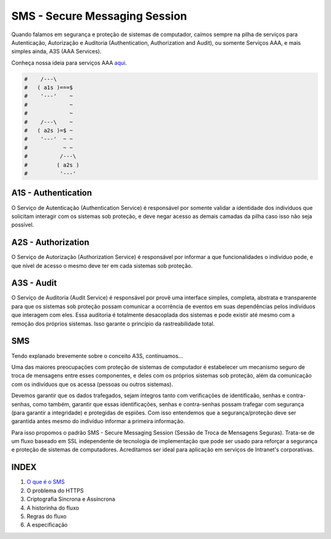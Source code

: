 SMS - Secure Messaging Session
==============================

Quando falamos em segurança e proteção de sistemas de computador, caímos sempre na pilha
de serviços para Autenticação, Autorização e Auditoria (Authentication, Authorization and
Audit), ou somente Serviços AAA, e mais simples ainda, A3S (AAA Services).

Conheça nossa ideia para serviços AAA `aqui <https://github.com/e5r/aaa-simplesample>`_.

.. code-block:: text

 #    /---\
 #   ( a1s )===$
 #    '---'    ~
 #             ~
 #             ~
 #    /---\    ~
 #   ( a2s )=$ ~
 #    '---'  ~ ~
 #           ~ ~
 #          /---\
 #         ( a2s )
 #          '---'

A1S - Authentication
--------------------
O Serviço de Autenticação (Authentication Service) é responsável por somente validar a
identidade dos indivíduos que solicitam interagir com os sistemas sob proteção, e deve
negar acesso as demais camadas da pilha caso isso não seja possível.

A2S - Authorization
-------------------
O Serviço de Autorização (Authorization Service) é responsável por informar a que
funcionalidades o indivíduo pode, e que nível de acesso o mesmo deve ter em cada sistemas
sob proteção.

A3S - Audit
-----------
O Serviço de Auditoria (Audit Service) é responsável por provê uma interface simples,
completa, abstrata e transparente para que os sistemas sob proteção possam comunicar a
ocorrência de eventos em suas dependências pelos indivíduos que interagem com eles.
Essa auditoria é totalmente desacoplada dos sistemas e pode existir até mesmo com
a remoção dos próprios sistemas. Isso garante o princípio da rastreabilidade total.

SMS
---
Tendo explanado brevemente sobre o conceito A3S, continuamos...

Uma das maiores preocupações com proteção de sistemas de computador é estabelecer um
mecanismo seguro de troca de mensagens entre esses componentes, e deles com os próprios
sistemas sob proteção, além da comunicação com os indivíduos que os acessa (pessoas ou
outros sistemas).

Devemos garantir que os dados trafegados, sejam íntegros tanto com verificações de
identificaão, senhas e contra-senhas, como também, garantir que essas identificações,
senhas e contra-senhas possam trafegar com segurança (para garantir a integridade) e
protegidas de espiões. Com isso entendemos que a segurança/proteção deve ser garantida
antes mesmo do indivíduo informar a primeira informação.

Para isso propomos o padrão SMS - Secure Messaging Session (Sessão de Troca de Mensagens
Seguras). Trata-se de um fluxo baseado em SSL independente de tecnologia de implementação
que pode ser usado para reforçar a segurança e proteção de sistemas de computadores.
Acreditamos ser ideal para aplicação em serviços de Intranet's corporativas.

INDEX
-----
1. `O que é o SMS <doc/01_what_is_sms.rst>`_
2. O problema do HTTPS
3. Criptografia Síncrona e Assíncrona
4. A historinha do fluxo
5. Regras do fluxo
6. A especificação
